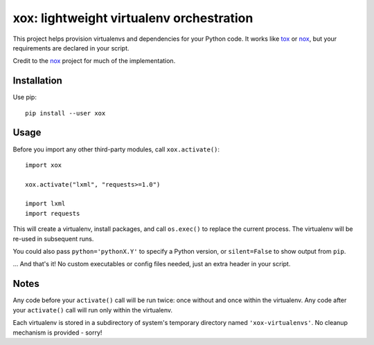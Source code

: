 xox: lightweight virtualenv orchestration
=========================================

This project helps provision virtualenvs and dependencies for your Python code.
It works like tox_ or nox_, but your requirements are declared in your script.

Credit to the nox_ project for much of the implementation.


Installation
------------

Use pip::

    pip install --user xox


Usage
-----

Before you import any other third-party modules, call ``xox.activate()``::

    import xox

    xox.activate("lxml", "requests>=1.0")

    import lxml
    import requests

This will create a virtualenv, install packages, and call ``os.exec()`` to
replace the current process. The virtualenv will be re-used in subsequent runs.

You could also pass ``python='pythonX.Y'`` to specify a Python version, or
``silent=False`` to show output from ``pip``.

... And that's it! No custom executables or config files needed, just an extra
header in your script.


Notes
-----

Any code before your ``activate()`` call will be run twice: once without and
once within the virtualenv. Any code after your ``activate()`` call will run
only within the virtualenv.

Each virtualenv is stored in a subdirectory of system's temporary directory
named ``'xox-virtualenvs'``. No cleanup mechanism is provided - sorry!


.. _tox: https://tox.readthedocs.io
.. _nox: https://nox.thea.codes
